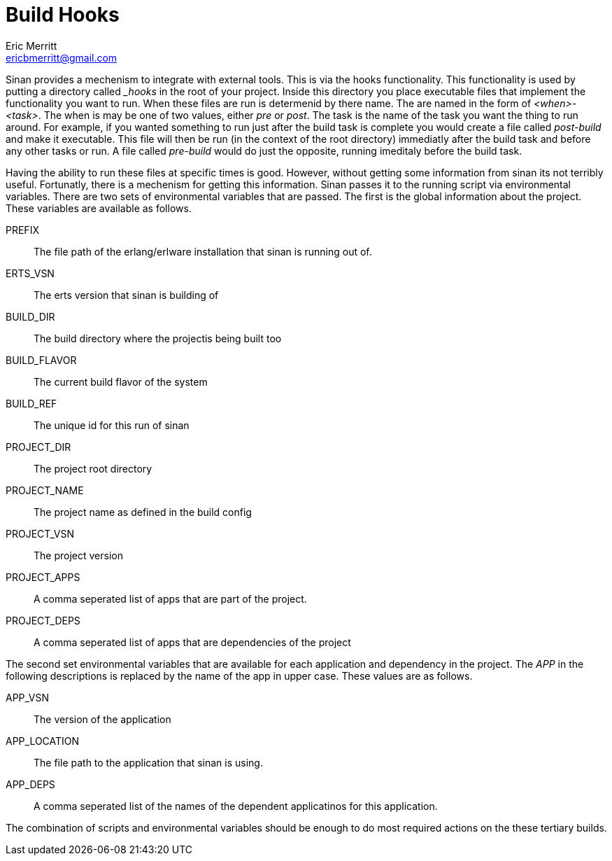 // -*- Doc -*-
Build Hooks
============
Eric Merritt <ericbmerritt@gmail.com>

Sinan provides a mechenism to integrate with external tools. This is
via the hooks functionality. This functionality is used by putting a
directory called '_hooks' in the root of your project. Inside this
directory you place executable files that implement the functionality
you want to run. When these files are run is determenid by there
name. The are named in the form of '<when>-<task>'. The when is may be
one of two values, either 'pre' or 'post'. The task is
the name of the task you want the thing to run around. For example, if
you wanted something to run just after the build task is complete you
would create a file called 'post-build' and make it
executable. This file will then be run (in the context of the root
directory) immediatly after the build task and before any other tasks
or run. A file called 'pre-build' would do just the opposite,
running imeditaly before the build task.

Having the ability to run these files at specific times is
good. However, without getting some information from sinan its not
terribly useful. Fortunatly, there is a mechenism for getting this
information. Sinan passes it to the running script via environmental
variables. There are two sets of environmental variables that are
passed. The first is the global information about the project. These
variables are available as follows.

[glossary]
PREFIX::
	 The file path of the erlang/erlware installation that sinan
  is running out of.
ERTS_VSN::
	 The erts version that sinan is building of
BUILD_DIR::
	 The build directory where the projectis being built too
BUILD_FLAVOR::
	 The current build flavor of the system
BUILD_REF::
	 The unique id for this run of sinan
PROJECT_DIR::
	 The project root directory
PROJECT_NAME::
	 The project name as defined in the build config
PROJECT_VSN::
	 The project version
PROJECT_APPS::
	 A comma seperated list of apps that are part of the project.
PROJECT_DEPS::
	 A comma seperated list of apps that are dependencies of the project


The second set environmental variables that are available for each
application and dependency in the project. The 'APP' in the following
descriptions is replaced by the name of the app in upper case. These
values are as follows.

[glossary]
APP_VSN::
	  The version of the application
APP_LOCATION::
	 The file path to the application that sinan is using.
APP_DEPS::
	 A comma seperated list of the names of the dependent
	 applicatinos for this application.

The combination of scripts and environmental variables should be
enough to do most required actions on the these tertiary builds.


